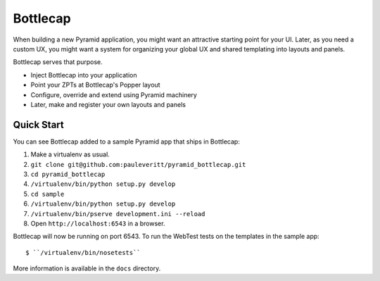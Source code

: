 =========
Bottlecap
=========

When building a new Pyramid application, you might want an attractive
starting point for your UI. Later, as you need a custom UX, you might
want a system for organizing your global UX and shared templating into
layouts and panels.

Bottlecap serves that purpose.

- Inject Bottlecap into your application

- Point your ZPTs at Bottlecap's Popper layout

- Configure, override and extend using Pyramid machinery

- Later, make and register your own layouts and panels

Quick Start
===========

You can see Bottlecap added to a sample Pyramid app that ships in
Bottlecap:

#. Make a virtualenv as usual.

#. ``git clone git@github.com:pauleveritt/pyramid_bottlecap.git``

#. ``cd pyramid_bottlecap``

#. ``/virtualenv/bin/python setup.py develop``

#. ``cd sample``

#. ``/virtualenv/bin/python setup.py develop``

#. ``/virtualenv/bin/pserve development.ini --reload``

#. Open ``http://localhost:6543`` in a browser.

Bottlecap will now be running on port 6543. To run the WebTest tests
on the templates in the sample app::

  $ ``/virtualenv/bin/nosetests``

More information is available in the ``docs`` directory.
